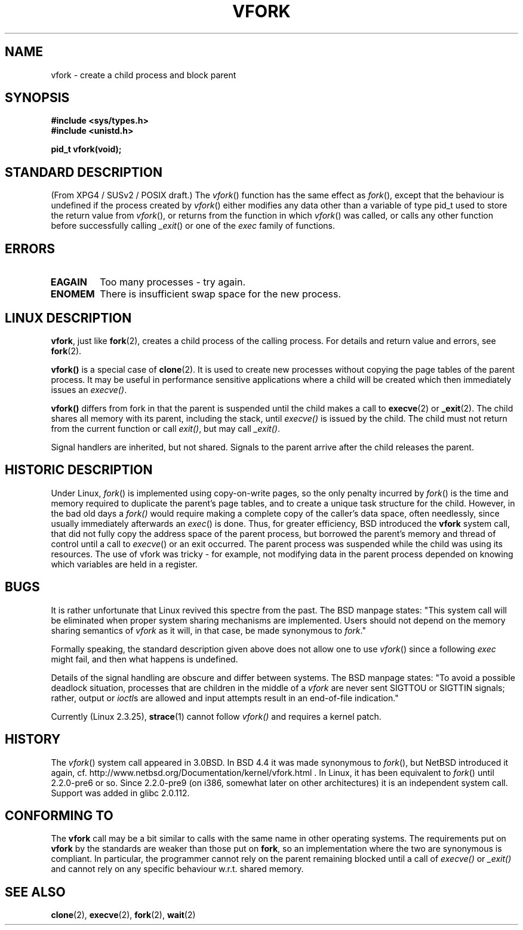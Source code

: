 .\" Copyright (c) 1999 Andries Brouwer (aeb@cwi.nl), 1 Nov 1999
.\"
.\" Permission is granted to make and distribute verbatim copies of this
.\" manual provided the copyright notice and this permission notice are
.\" preserved on all copies.
.\"
.\" Permission is granted to copy and distribute modified versions of this
.\" manual under the conditions for verbatim copying, provided that the
.\" entire resulting derived work is distributed under the terms of a
.\" permission notice identical to this one
.\" 
.\" Since the Linux kernel and libraries are constantly changing, this
.\" manual page may be incorrect or out-of-date.  The author(s) assume no
.\" responsibility for errors or omissions, or for damages resulting from
.\" the use of the information contained herein.  The author(s) may not
.\" have taken the same level of care in the production of this manual,
.\" which is licensed free of charge, as they might when working
.\" professionally.
.\" 
.\" Formatted or processed versions of this manual, if unaccompanied by
.\" the source, must acknowledge the copyright and authors of this work.
.\"
.\" 1999-11-10: Merged text taken from the page contributed by
.\" Reed H. Petty (rhp@draper.net)
.\"
.TH VFORK 2 "1 Nov 1999" "Linux 2.2.0" "Linux Programmer's Manual"
.SH NAME
vfork \- create a child process and block parent
.SH SYNOPSIS
.B #include <sys/types.h>
.br
.B #include <unistd.h>
.sp
.B pid_t vfork(void);
.SH "STANDARD DESCRIPTION"
(From XPG4 / SUSv2 / POSIX draft.)
The
.IR vfork ()
function has the same effect as
.IR fork (),
except that the behaviour is undefined if the process created by
.IR vfork ()
either modifies any data other than a variable of type pid_t used
to store the return value from
.IR vfork (),
or returns from the function in which
.IR vfork ()
was called, or calls any other function before successfully calling
.IR _exit ()
or one of the
.I exec
family of functions.
.SH ERRORS
.TP
.B EAGAIN
Too many processes - try again.
.TP
.B ENOMEM
There is insufficient swap space for the new process.
.SH "LINUX DESCRIPTION"
.BR vfork ,
just like
.BR fork (2),
creates a child process of the calling process.
For details and return value and errors, see
.BR fork (2).
.PP
.B vfork()
is a special case of
.BR clone (2).
It is used to create new processes without copying the page tables of
the parent process.  It may be useful in performance sensitive applications
where a child will be created which then immediately issues an
.IR execve() .
.PP
.B vfork()
differs from fork in that the parent is suspended until the child makes
a call to
.BR execve (2)
or
.BR _exit (2).
The child shares all memory with its parent, including the stack, until
.I execve()
is issued by the child.  The child must not return from the
current function or call
.IR exit() ,
but may call
.IR _exit() .
.PP
Signal handlers are inherited, but not shared.  Signals to the parent
arrive after the child releases the parent.
.SH "HISTORIC DESCRIPTION"
Under Linux,
.IR fork ()
is implemented using copy-on-write pages, so the only penalty incurred by
.IR fork ()
is the time and memory required to duplicate the parent's page tables,
and to create a unique task structure for the child.
However, in the bad old days a
.IR fork()
would require making a complete copy of the caller's data space,
often needlessly, since usually immediately afterwards an
.IR exec ()
is done. Thus, for greater efficiency, BSD introduced the
.B vfork
system call, that did not fully copy the address space of
the parent process, but borrowed the parent's memory and thread
of control until a call to
.IR execve ()
or an exit occurred. The parent process was suspended while the
child was using its resources.
The use of vfork was tricky - for example, not modifying data
in the parent process depended on knowing which variables are
held in a register.
.SH BUGS
It is rather unfortunate that Linux revived this spectre from the past.
The BSD manpage states:
"This system call will be eliminated when proper system sharing mechanisms
are implemented. Users should not depend on the memory sharing semantics of
.I vfork
as it will, in that case, be made synonymous to
.IR fork .\c
"

Formally speaking, the standard description given above does not allow
one to use
.IR vfork ()
since a following
.IR exec
might fail, and then what happens is undefined.

Details of the signal handling are obscure and differ between systems.
The BSD manpage states:
"To avoid a possible deadlock situation, processes that are children
in the middle of a
.I vfork
are never sent SIGTTOU or SIGTTIN signals; rather, output or
.IR ioctl s
are allowed and input attempts result in an end-of-file indication."

Currently (Linux 2.3.25),
.BR strace (1)
cannot follow
.IR vfork()
and requires a kernel patch.
.SH HISTORY
The
.IR vfork ()
system call appeared in 3.0BSD.
.\" In the release notes for BSD 4.2 Sam Leffler wrote: `vfork: Is still
.\" present, but definitely on its way out'.
In BSD 4.4 it was made synonymous to
.IR fork (),
but NetBSD introduced it again,
cf. http://www.netbsd.org/Documentation/kernel/vfork.html .
In Linux, it has been equivalent to
.IR fork ()
until 2.2.0-pre6 or so. Since 2.2.0-pre9 (on i386, somewhat later on
other architectures) it is an independent system call. Support was
added in glibc 2.0.112.
.SH "CONFORMING TO"
The
.B vfork
call may be a bit similar to calls with the same name in other
operating systems. The requirements put on
.B vfork
by the standards are weaker than those put on
.BR fork ,
so an implementation where the two are synonymous
is compliant. In particular, the programmer cannot
rely on the parent remaining blocked until a call of
.I execve()
or
.I _exit()
and cannot rely on any specific behaviour w.r.t. shared memory.
.\" In AIXv3.1 vfork is equivalent to fork.
.SH "SEE ALSO"
.BR clone (2),
.BR execve (2),
.BR fork (2),
.BR wait (2)
